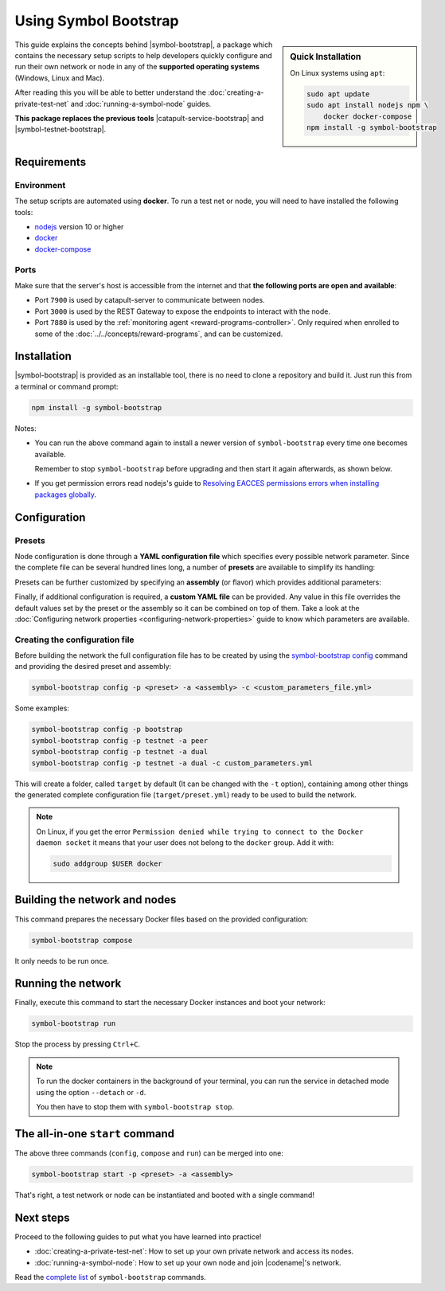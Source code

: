 .. post:: 25 Sep, 2020
    :category: Network
    :excerpt: 1
    :nocomments:

######################
Using Symbol Bootstrap
######################

.. sidebar:: Quick Installation

    On Linux systems using ``apt``:

    .. code-block:: bash

      sudo apt update
      sudo apt install nodejs npm \
          docker docker-compose
      npm install -g symbol-bootstrap

This guide explains the concepts behind |symbol-bootstrap|, a package which contains the necessary setup scripts to help developers quickly configure and run their own network or node in any of the **supported operating systems** (Windows, Linux and Mac).

After reading this you will be able to better understand the :doc:`creating-a-private-test-net` and :doc:`running-a-symbol-node` guides.

**This package replaces the previous tools** |catapult-service-bootstrap| and |symbol-testnet-bootstrap|.

************
Requirements
************

===========
Environment
===========

The setup scripts are automated using **docker**. To run a test net or node, you will need to have installed the following tools:

* `nodejs`_ version 10 or higher
* `docker`_
* `docker-compose`_

=====
Ports
=====

Make sure that the server's host is accessible from the internet and that **the following ports are open and available**:

* Port ``7900`` is used by catapult-server to communicate between nodes.
* Port ``3000`` is used by the REST Gateway to expose the endpoints to interact with the node.
* Port ``7880`` is used by the :ref:`monitoring agent <reward-programs-controller>`. Only required when enrolled to some of the :doc:`../../concepts/reward-programs`, and can be customized.

************
Installation
************

|symbol-bootstrap| is provided as an installable tool, there is no need to clone a repository and build it. Just run this from a terminal or command prompt:

.. code-block:: bash

    npm install -g symbol-bootstrap

Notes:

- You can run the above command again to install a newer version of ``symbol-bootstrap`` every time one becomes available.

  Remember to stop ``symbol-bootstrap`` before upgrading and then start it again afterwards, as shown below.

- If you get permission errors read nodejs's guide to `Resolving EACCES permissions errors when installing packages globally <https://docs.npmjs.com/resolving-eacces-permissions-errors-when-installing-packages-globally>`__.

*************
Configuration
*************

.. _symbol-bootstrap-presets:

=======
Presets
=======

Node configuration is done through a **YAML configuration file** which specifies every possible network parameter. Since the complete file can be several hundred lines long, a number of **presets** are available to simplify its handling:

.. csv-table::
    :header: "Preset", "Description"
    :delim: ;
    :widths: 20, 80

    ``mainnet``; A **single node** that connects to the current public **main** network. Nemesis block is copied over. Requires an ``assembly``, as shown below (`configuration file <https://github.com/nemtech/symbol-bootstrap/blob/main/presets/mainnet/network.yml>`__).
    ``bootstrap``; **Autonomous network** with 1 mongo database, 2 peers, 1 api and 1 rest gateway. Nemesis block is generated (`configuration file <https://github.com/nemtech/symbol-bootstrap/blob/main/presets/bootstrap/network.yml>`__). This is the default preset.
    ``testnet``; A **single node** that connects to the current public **test** network. Nemesis block is copied over. Requires an ``assembly``, as shown below (`configuration file <https://github.com/nemtech/symbol-bootstrap/blob/main/presets/testnet/network.yml>`__).

Presets can be further customized by specifying an **assembly** (or flavor) which provides additional parameters:

.. csv-table::
    :header: "Preset", "Available assemblies", "Description"
    :delim: ;
    :widths: 20, 20, 60

    ``mainnet``; ``peer``; The node is a harvester (`configuration file <https://github.com/nemtech/symbol-bootstrap/blob/main/presets/mainnet/assembly-peer.yml>`__).
    ``mainnet``; ``api``; The node runs its own mongo database and rest gateway (`configuration file <https://github.com/nemtech/symbol-bootstrap/blob/main/presets/mainnet/assembly-api.yml>`__).
    ``mainnet``; ``dual``; The node is a harvester and runs its own mongo database and rest gateway (`configuration file <https://github.com/nemtech/symbol-bootstrap/blob/main/presets/mainnet/assembly-dual.yml>`__).
    ``bootstrap``; ``light``; It's a **lighter version** of ``bootstrap`` with 1 mongo database, 1 dual peer and 1 rest gateway. Great for faster light e2e automatic testing. Nemesis block is generated (`configuration file <https://github.com/nemtech/symbol-bootstrap/blob/main/presets/bootstrap/assembly-light.yml>`__).
    ``bootstrap``; ``full``; It's the default ``bootstrap`` preset plus 1 wallet, 1 explorer and 1 faucet. Great for demonstration purposes. Nemesis block is generated (`configuration file <https://github.com/nemtech/symbol-bootstrap/blob/main/presets/bootstrap/assembly-full.yml>`__).
    ``testnet``; ``peer``; The node is a harvester (`configuration file <https://github.com/nemtech/symbol-bootstrap/blob/main/presets/testnet/assembly-peer.yml>`__).
    ``testnet``; ``api``; The node runs its own mongo database and rest gateway (`configuration file <https://github.com/nemtech/symbol-bootstrap/blob/main/presets/testnet/assembly-api.yml>`__).
    ``testnet``; ``dual``; The node is a harvester and runs its own mongo database and rest gateway (`configuration file <https://github.com/nemtech/symbol-bootstrap/blob/main/presets/testnet/assembly-dual.yml>`__).

Finally, if additional configuration is required, a **custom YAML file** can be provided. Any value in this file overrides the default values set by the preset or the assembly so it can be combined on top of them. Take a look at the :doc:`Configuring network properties <configuring-network-properties>` guide to know which parameters are available.

===============================
Creating the configuration file
===============================

Before building the network the full configuration file has to be created by using the `symbol-bootstrap config <https://github.com/nemtech/symbol-bootstrap/blob/main/docs/config.md>`_ command and providing the desired preset and assembly:

.. code-block:: bash

    symbol-bootstrap config -p <preset> -a <assembly> -c <custom_parameters_file.yml>

Some examples:

.. code-block:: bash

    symbol-bootstrap config -p bootstrap
    symbol-bootstrap config -p testnet -a peer
    symbol-bootstrap config -p testnet -a dual
    symbol-bootstrap config -p testnet -a dual -c custom_parameters.yml

This will create a folder, called ``target`` by default (It can be changed with the ``-t`` option), containing among other things the generated complete configuration file (``target/preset.yml``) ready to be used to build the network.

.. note:: On Linux, if you get the error ``Permission denied while trying to connect to the Docker daemon socket`` it means that your user does not belong to the ``docker`` group. Add it with:

  .. code-block:: bash

    sudo addgroup $USER docker

******************************
Building the network and nodes
******************************

This command prepares the necessary Docker files based on the provided configuration:

.. code-block:: bash

    symbol-bootstrap compose

It only needs to be run once.

*******************
Running the network
*******************

Finally, execute this command to start the necessary Docker instances and boot your network:

.. code-block:: bash

    symbol-bootstrap run

Stop the process by pressing ``Ctrl+C``.

.. note::

    To run the docker containers in the background of your terminal, you can run the service in detached mode using the option ``--detach`` or ``-d``.

    You then have to stop them with ``symbol-bootstrap stop``.

.. _symbol-bootstrap-all-in-one:

********************************
The all-in-one ``start`` command
********************************

The above three commands (``config``, ``compose`` and ``run``) can be merged into one:

.. code-block:: bash

    symbol-bootstrap start -p <preset> -a <assembly>

That's right, a test network or node can be instantiated and booted with a single command!

**********
Next steps
**********

Proceed to the following guides to put what you have learned into practice!

- :doc:`creating-a-private-test-net`: How to set up your own private network and access its nodes.
- :doc:`running-a-symbol-node`: How to set up your own node and join |codename|'s network.

Read the `complete list <https://github.com/nemtech/symbol-bootstrap/blob/main/README.md#user-content-commands>`_ of ``symbol-bootstrap`` commands.

.. _nodejs: https://nodejs.org/en/download/

.. _docker: https://docs.docker.com/install/

.. _docker-compose: https://docs.docker.com/compose/install/

.. |catapult-service-bootstrap| raw:: html

    <a href="https://github.com/nemtech/catapult-service-bootstrap" target="_blank">Catapult Service Bootstrap</a>

.. |symbol-testnet-bootstrap| raw:: html

    <a href="https://github.com/nemtech/symbol-testnet-bootstrap" target="_blank">Symbol Testnet Bootstrap</a>
